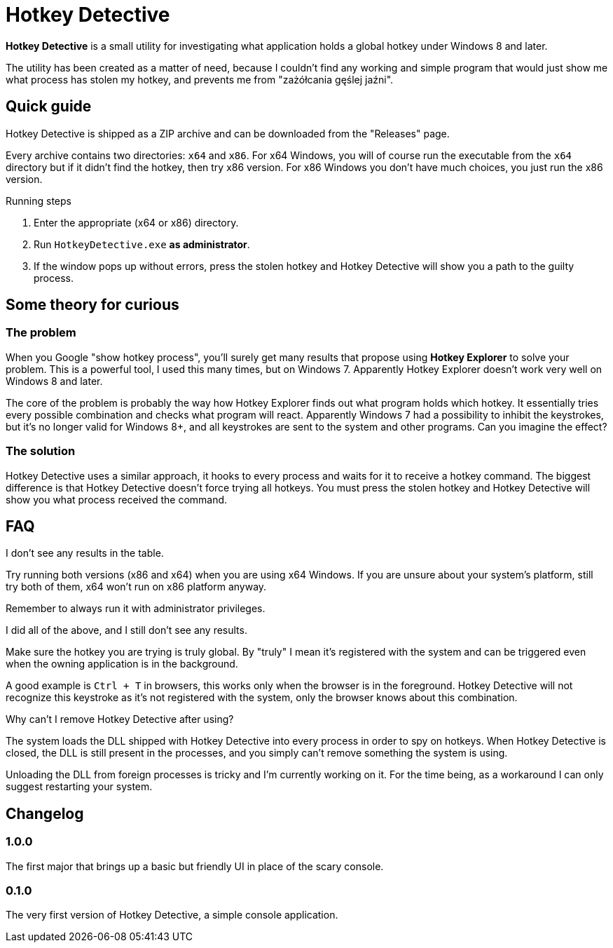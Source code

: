 = Hotkey Detective

*Hotkey Detective* is a small utility for investigating what application holds a
global hotkey under Windows 8 and later.

The utility has been created as a matter of need, because I couldn't find any
working and simple program that would just show me what process has stolen my
hotkey, and prevents me from "zażółcania gęślej jaźni".

== Quick guide

Hotkey Detective is shipped as a ZIP archive and can be downloaded from the
"Releases" page.

Every archive contains two directories: `x64` and `x86`. For x64 Windows, you
will of course run the executable from the `x64` directory but if it didn't find
the hotkey, then try x86 version. For x86 Windows you don't have much choices,
you just run the x86 version.

.Running steps
1. Enter the appropriate (x64 or x86) directory.
2. Run `HotkeyDetective.exe` *as administrator*.
3. If the window pops up without errors, press the stolen hotkey and Hotkey
Detective will show you a path to the guilty process.

== Some theory for curious

=== The problem

When you Google "show hotkey process", you'll surely get many results that
propose using *Hotkey Explorer* to solve your problem. This is a powerful tool,
I used this many times, but on Windows 7. Apparently Hotkey Explorer doesn't
work very well on Windows 8 and later.

The core of the problem is probably the way how Hotkey Explorer finds out what
program holds which hotkey. It essentially tries every possible combination and
checks what program will react. Apparently Windows 7 had a possibility to
inhibit the keystrokes, but it's no longer valid for Windows 8+, and all
keystrokes are sent to the system and other programs. Can you imagine the
effect?

=== The solution

Hotkey Detective uses a similar approach, it hooks to every process and waits
for it to receive a hotkey command. The biggest difference is that Hotkey
Detective doesn't force trying all hotkeys. You must press the stolen hotkey
and Hotkey Detective will show you what process received the command.

== FAQ

.I don't see any results in the table.

Try running both versions (x86 and x64) when you are using x64 Windows. If you
are unsure about your system's platform, still try both of them, x64 won't run
on x86 platform anyway.

Remember to always run it with administrator privileges.

.I did all of the above, and I still don't see any results.

Make sure the hotkey you are trying is truly global. By "truly" I mean it's
registered with the system and can be triggered even when the owning application
is in the background.

A good example is `Ctrl + T` in browsers, this works only when the browser is in
the foreground. Hotkey Detective will not recognize this keystroke as it's not
registered with the system, only the browser knows about this combination.

.Why can't I remove Hotkey Detective after using?

The system loads the DLL shipped with Hotkey Detective into every process in
order to spy on hotkeys. When Hotkey Detective is closed, the DLL is still
present in the processes, and you simply can't remove something the system is
using.

Unloading the DLL from foreign processes is tricky and I'm currently working on
it. For the time being, as a workaround I can only suggest restarting your
system.

== Changelog

=== 1.0.0

The first major that brings up a basic but friendly UI in place of the scary
console.

=== 0.1.0

The very first version of Hotkey Detective, a simple console application.